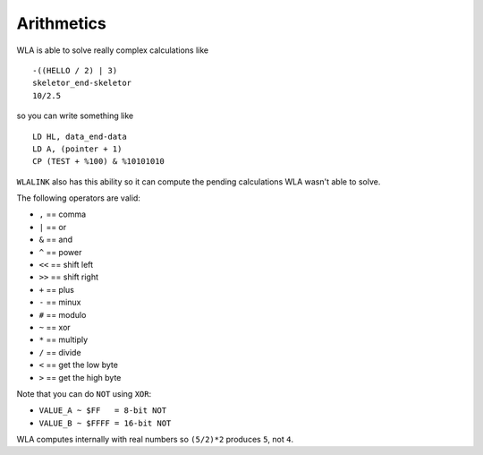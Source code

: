 Arithmetics
===========

WLA is able to solve really complex calculations like
::
 -((HELLO / 2) | 3)
 skeletor_end-skeletor
 10/2.5

so you can write something like
::
 LD HL, data_end-data
 LD A, (pointer + 1)
 CP (TEST + %100) & %10101010

``WLALINK`` also has this ability so it can compute the pending calculations
WLA wasn't able to solve.

The following operators are valid:

- ``,``  == comma
- ``|``  == or
- ``&``  == and
- ``^``  == power
- ``<<`` == shift left
- ``>>`` == shift right
- ``+``  == plus
- ``-``  == minux
- ``#``  == modulo
- ``~``  == xor
- ``*``  == multiply
- ``/``  == divide
- ``<``  == get the low byte
- ``>``  == get the high byte

Note that you can do ``NOT`` using ``XOR``:

- ``VALUE_A ~ $FF   = 8-bit NOT``
- ``VALUE_B ~ $FFFF = 16-bit NOT``

WLA computes internally with real numbers so ``(5/2)*2`` produces ``5``,
not ``4``.